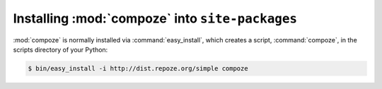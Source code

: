 Installing :mod:`compoze` into ``site-packages``
================================================

:mod:`compoze` is normally installed via :command:`easy_install`,
which creates a script, :command:`compoze`, in the scripts directory
of your Python:

.. code-block:: sh

   $ bin/easy_install -i http://dist.repoze.org/simple compoze


